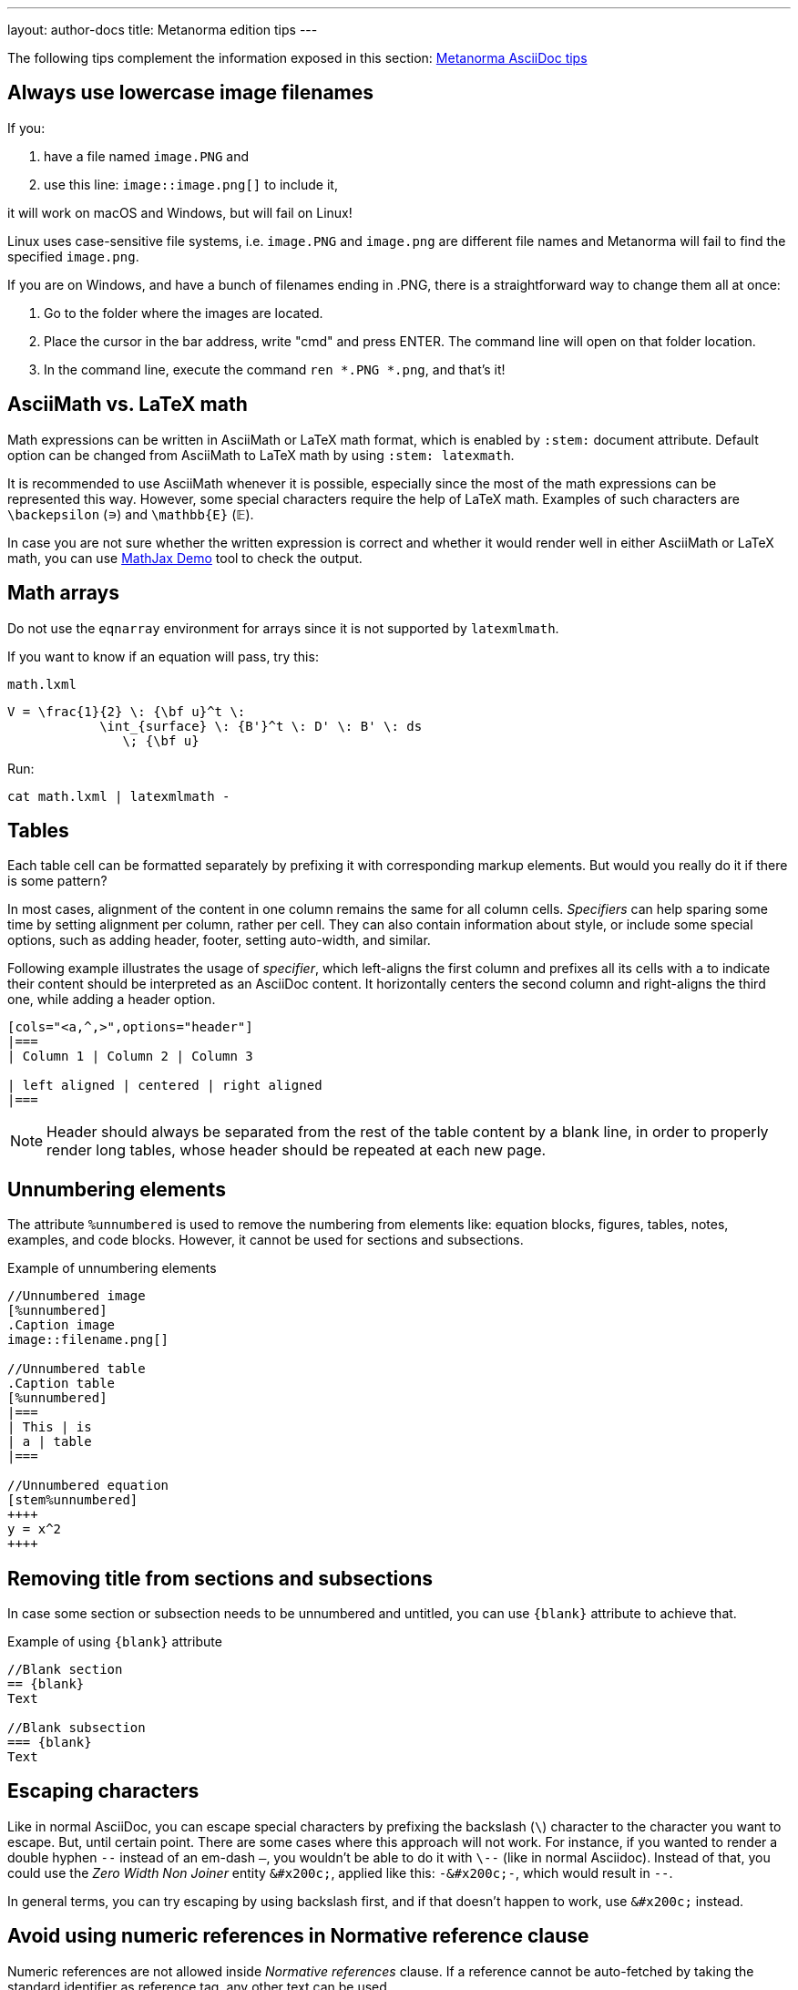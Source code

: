 ---
layout: author-docs
title: Metanorma edition tips
---

The following tips complement the information exposed in this section: link:https://www.metanorma.com/author/ref/asciidoc-tips/[Metanorma AsciiDoc tips]

== Always use lowercase image filenames

If you:

. have a file named `image.PNG` and
. use this line: `image::image.png[]` to include it,

it will work on macOS and Windows, but will fail on Linux!

Linux uses case-sensitive file systems, i.e. `image.PNG` and `image.png` are different file names
and Metanorma will fail to find the specified `image.png`.

If you are on Windows, and have a bunch of filenames ending in .PNG, there is a straightforward way to change them all at once:

1. Go to the folder where the images are located.
2. Place the cursor in the bar address, write "cmd" and press ENTER. The command line will open on that folder location.
3. In the command line, execute the command `ren *.PNG *.png`, and that's it!

== AsciiMath vs. LaTeX math

Math expressions can be written in AsciiMath or LaTeX math format, which is enabled by `:stem:` document attribute. Default option can be changed from AsciiMath to LaTeX math by using `:stem: latexmath`.

It is recommended to use AsciiMath whenever it is possible, especially since the most of the math expressions can be represented this way. However, some special characters require the help of LaTeX math. Examples of such characters are `\backepsilon` (∍) and `\mathbb{E}` (𝔼). 

In case you are not sure whether the written expression is correct and whether it would render well in either AsciiMath or LaTeX math, you can use https://www.mathjax.org/#demo[MathJax Demo] tool to check the output.

== Math arrays

Do not use the `eqnarray` environment for arrays since it is not supported by `latexmlmath`.

If you want to know if an equation will pass, try this:

`math.lxml`
[source,latex]
----
V = \frac{1}{2} \: {\bf u}^t \:
            \int_{surface} \: {B'}^t \: D' \: B' \: ds
               \; {\bf u}
----

Run:

[source,sh]
----
cat math.lxml | latexmlmath -
----

== Tables

Each table cell can be formatted separately by prefixing it with corresponding markup elements. But would you really do it if there is some pattern?

In most cases, alignment of the content in one column remains the same for all column cells. _Specifiers_ can help sparing some time by setting alignment per column, rather per cell. They can also contain information about style, or include some special options, such as adding header, footer, setting auto-width, and similar.

Following example illustrates the usage of _specifier_, which left-aligns the first column and prefixes all its cells with `a` to indicate their content should be interpreted as an AsciiDoc content. It horizontally centers the second column and right-aligns the third one, while adding a header option. 

[source,asciidoc]
----
[cols="<a,^,>",options="header"]
|===
| Column 1 | Column 2 | Column 3

| left aligned | centered | right aligned
|===
----

NOTE: Header should always be separated from the rest of the table content by a blank line, in order to properly render long tables, whose header should be repeated at each new page.

== Unnumbering elements

The attribute `%unnumbered` is used to remove the numbering from elements like: equation blocks, figures, tables, notes, examples, and code blocks. However, it cannot be used for sections and subsections.

[source,asciidoctor]
.Example of unnumbering elements
----
//Unnumbered image
[%unnumbered]
.Caption image
image::filename.png[]

//Unnumbered table
.Caption table
[%unnumbered]
|===
| This | is 
| a | table
|===

//Unnumbered equation
[stem%unnumbered]
++++
y = x^2
++++
----

== Removing title from sections and subsections

In case some section or subsection needs to be unnumbered and untitled, you can use `\{blank}` attribute to achieve that.

[source,asciidoctor]
.Example of using `\{blank}` attribute
----
//Blank section
== {blank}
Text

//Blank subsection
=== {blank}
Text
----

== Escaping characters

Like in normal AsciiDoc, you can escape special characters by prefixing the backslash (`\`) character to the character you want to escape. But, until certain point. There are some cases where this approach will not work. For instance, if you wanted to render a double hyphen `--` instead of an em-dash `—`, you wouldn't be able to do it with `\--` (like in normal Asciidoc). Instead of that, you could use the _Zero Width Non Joiner_ entity `\&#x200c;`, applied like this: `-\&#x200c;-`, which would result in `--`. 

In general terms, you can try escaping by using backslash first, and if that doesn't happen to work, use `\&#x200c;` instead.

== Avoid using numeric references in Normative reference clause

Numeric references are not allowed inside _Normative references_ clause.
If a reference cannot be auto-fetched by taking the standard identifier
as reference tag, any other text can be used.

For example, we can write this:

[source,adoc]
----
[bibliography]
== Normative references
...
* [[[netcdf,LLNL NetCDF CF Metadata Conventions]]], Lawrence Livermore National Laboratory: NetCDF CF Metadata Conventions – http://cfconventions.org/
* [[[acdd,ESIP ACDD]]], ESIP: Attribute Convention for Data Discovery (ACDD) – http://wiki.esipfed.org/index.php/Attribute_Convention_for_Data_Discovery
* [[[noaa,NOAA NCEI netCDF Templates]]], NOAA: NCEI netCDF Templates – http://www.nodc.noaa.gov/data/formats/netcdf/
----

but not this:

[source,adoc]
----
[bibliography]
== Normative references
...
* [[[netcdf,1]]], Lawrence Livermore National Laboratory: NetCDF CF Metadata Conventions – http://cfconventions.org/
* [[[acdd,2]]], ESIP: Attribute Convention for Data Discovery (ACDD) – http://wiki.esipfed.org/index.php/Attribute_Convention_for_Data_Discovery
* [[[noaa,3]]], NOAA: NCEI netCDF Templates – http://www.nodc.noaa.gov/data/formats/netcdf/
----

These cases are only permitted in the _Bibliography_ clause,
which can contain both generic and standard references.

In some flavors, like OGC, if a numeric reference gets included in the
_Normative references_ clause, the compiler won't permit document generation.
In others, document generation will occur but possibly with incorrect results.

For more information about composing references and bibliography,
see: https://www.metanorma.org/author/topics/document-format/bibliography/

== FAQ

=== How can I nest additional content to a list item?

This is a recurrent situation indeed, and it can be handled by using open blocks:

[source,asciidoctor]
----
--
This is an open block
--
----

Which, along with the concatenation character `+`, can be used in the following form:

[source,asciidoctor]
.List item with block concatenation
----
. This line is a list item.
+
--
And this line is concatenated to the list item by using an open block.
--
----

.Result: List item with block concatenation
image::images/faq-1.png[]

You can basically put any markup into the concatenated open block: paragraphs, notes, examples, tables, lists, etc.

=== How can I nest additional elements in a table?

If you were wondering whether nesting elements in a table is allowed, the answer is yes. Figures, sourcecodes, math expressions and item lists can be added to a table. Cell which needs to contain such a content has to be prefixed with an `a`, so the processor can interpret it as AsciiDoc content.

The example of nesting a figure and an item list in a table is shown below. Other additional elements can be nested analogously.

[source,asciidoc]
----
|===
//Nesting an unnumbered figure
a| [%unnumbered]
image::image01.png[]

//Nesting an item list
a| Some text

* item 1
* item 2
|===
----

NOTE: When nesting an item list in a table cell, one blank line needs to be present before the first asterisk (`*`) or dot (`.`) used as an indicator for the first item on a list.

=== Why sometimes I get extremely wide tables in DOC output?

This happens because there is one or more cells containing long string characters that make the table wide beyond the borders of the page. In that case, you would need to include the `:break-up-urls-in-tables:` attribute in the preamble in order to divide in lines any long string characters, and thus, shrink the table.